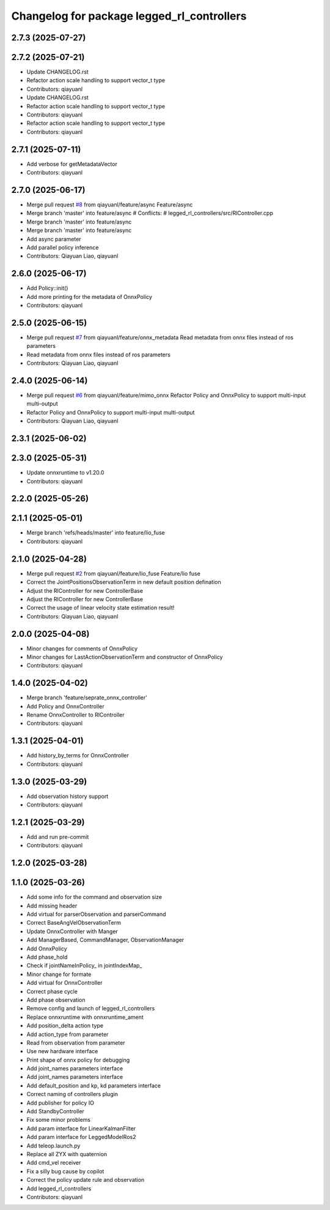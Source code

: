 ^^^^^^^^^^^^^^^^^^^^^^^^^^^^^^^^^^^^^^^^^^^
Changelog for package legged_rl_controllers
^^^^^^^^^^^^^^^^^^^^^^^^^^^^^^^^^^^^^^^^^^^

2.7.3 (2025-07-27)
------------------

2.7.2 (2025-07-21)
------------------
* Update CHANGELOG.rst
* Refactor action scale handling to support vector_t type
* Contributors: qiayuanl

* Update CHANGELOG.rst
* Refactor action scale handling to support vector_t type
* Contributors: qiayuanl

* Refactor action scale handling to support vector_t type
* Contributors: qiayuanl

2.7.1 (2025-07-11)
------------------
* Add verbose for getMetadataVector
* Contributors: qiayuanl

2.7.0 (2025-06-17)
------------------
* Merge pull request `#8 <https://github.com/qiayuanl/legged_control2/issues/8>`_ from qiayuanl/feature/async
  Feature/async
* Merge branch 'master' into feature/async
  # Conflicts:
  #	legged_rl_controllers/src/RlController.cpp
* Merge branch 'master' into feature/async
* Merge branch 'master' into feature/async
* Add async parameter
* Add parallel policy inference
* Contributors: Qiayuan Liao, qiayuanl

2.6.0 (2025-06-17)
------------------
* Add Policy::init()
* Add more printing for the metadata of OnnxPolicy
* Contributors: qiayuanl

2.5.0 (2025-06-15)
------------------
* Merge pull request `#7 <https://github.com/qiayuanl/legged_control2/issues/7>`_ from qiayuanl/feature/onnx_metadata
  Read metadata from onnx files instead of ros parameters
* Read metadata from onnx files instead of ros parameters
* Contributors: Qiayuan Liao, qiayuanl

2.4.0 (2025-06-14)
------------------
* Merge pull request `#6 <https://github.com/qiayuanl/legged_control2/issues/6>`_ from qiayuanl/feature/mimo_onnx
  Refactor Policy and OnnxPolicy to support multi-input multi-output
* Refactor Policy and OnnxPolicy to support multi-input multi-output
* Contributors: Qiayuan Liao, qiayuanl

2.3.1 (2025-06-02)
------------------

2.3.0 (2025-05-31)
------------------
* Update onnxruntime to v1.20.0
* Contributors: qiayuanl

2.2.0 (2025-05-26)
------------------

2.1.1 (2025-05-01)
------------------
* Merge branch 'refs/heads/master' into feature/lio_fuse
* Contributors: qiayuanl

2.1.0 (2025-04-28)
------------------
* Merge pull request `#2 <https://github.com/qiayuanl/legged_control2/issues/2>`_ from qiayuanl/feature/lio_fuse
  Feature/lio fuse
* Correct the JointPositionsObservationTerm in new default position defination
* Adjust the RlController for new ControllerBase
* Adjust the RlController for new ControllerBase
* Correct the usage of linear velocity state estimation result!
* Contributors: Qiayuan Liao, qiayuanl

2.0.0 (2025-04-08)
------------------
* Minor changes for comments of OnnxPolicy
* Minor changes for LastActionObservationTerm and constructor of OnnxPolicy
* Contributors: qiayuanl

1.4.0 (2025-04-02)
------------------
* Merge branch 'feature/seprate_onnx_controller'
* Add Policy and OnnxController
* Rename OnnxController to RlController
* Contributors: qiayuanl

1.3.1 (2025-04-01)
------------------
* Add history_by_terms for OnnxController
* Contributors: qiayuanl

1.3.0 (2025-03-29)
------------------
* Add observation history support
* Contributors: qiayuanl

1.2.1 (2025-03-29)
------------------
* Add and run pre-commit
* Contributors: qiayuanl

1.2.0 (2025-03-28)
------------------

1.1.0 (2025-03-26)
------------------
* Add some info for the command and observation size
* Add missing header
* Add virtual for parserObservation and parserCommand
* Correct BaseAngVelObservationTerm
* Update OnnxController with Manger
* Add ManagerBased, CommandManager, ObservationManager
* Add OnnxPolicy
* Add phase_hold
* Check if jointNameInPolicy\_ in jointIndexMap\_
* Minor change for formate
* Add virtual for OnnxController
* Correct phase cycle
* Add phase observation
* Remove config and launch of legged_rl_controllers
* Replace onnxruntime with onnxruntime_ament
* Add position_delta action type
* Add action_type from parameter
* Read from observation from parameter
* Use new hardware interface
* Print shape of onnx policy for debugging
* Add joint_names parameters interface
* Add joint_names parameters interface
* Add default_position and kp, kd parameters interface
* Correct naming of controllers plugin
* Add publisher for policy IO
* Add StandbyController
* Fix some minor problems
* Add param interface for LinearKalmanFilter
* Add param interface for LeggedModelRos2
* Add teleop.launch.py
* Replace all ZYX with quaternion
* Add cmd_vel receiver
* Fix a silly bug cause by copilot
* Correct the policy update rule and observation
* Add legged_rl_controllers
* Contributors: qiayuanl

